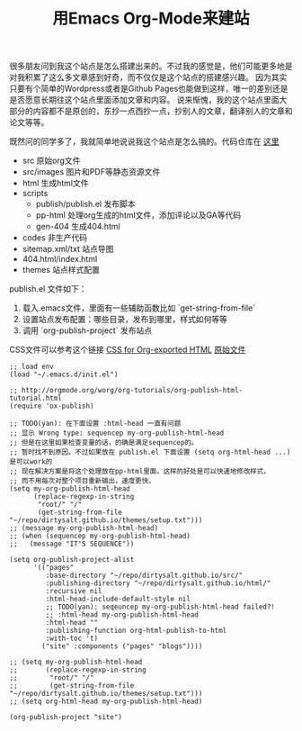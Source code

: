 #+title: 用Emacs Org-Mode来建站

很多朋友问到我这个站点是怎么搭建出来的。不过我的感觉是，他们可能更多地是对我积累了这么多文章感到好奇，而不仅仅是这个站点的搭建感兴趣。
因为其实只要有个简单的Wordpress或者是Github Pages也能做到这样，唯一的差别还是是否愿意长期往这个站点里面添加文章和内容。
说来惭愧，我的这个站点里面大部分的内容都不是原创的，东抄一点西抄一点，抄别人的文章，翻译别人的文章和论文等等。

既然问的同学多了，我就简单地说说我这个站点是怎么搞的。代码仓库在 [[https://github.com/dirtysalt/dirtysalt.github.io][这里]]
- src 原始org文件
- src/images 图片和PDF等静态资源文件
- html 生成html文件
- scripts
   - publish/publish.el 发布脚本
   - pp-html 处理org生成的html文件，添加评论以及GA等代码
   - gen-404 生成404.html
- codes 非生产代码
- sitemap.xml/txt 站点导图
- 404.html/index.html
- themes 站点样式配置

publish.el 文件如下：
1. 载入.emacs文件，里面有一些辅助函数比如 `get-string-from-file`
2. 设置站点发布配置：哪些目录，发布到哪里，样式如何等等
3. 调用 `org-publish-project` 发布站点

CSS文件可以参考这个链接 [[https://gongzhitaao.org/orgcss/][CSS for Org-exported HTML]] [[https://raw.githubusercontent.com/gongzhitaao/orgcss/master/src/index.org][原始文件]]

#+BEGIN_SRC Lisp
;; load env
(load "~/.emacs.d/init.el")

;; http://orgmode.org/worg/org-tutorials/org-publish-html-tutorial.html
(require 'ox-publish)

;; TODO(yan): 在下面设置 :html-head 一直有问题
;; 显示 Wrong type: sequencep my-org-publish-html-head
;; 但是在这里如果检查变量的话，的确是满足sequencep的。
;; 暂时找不到原因。不过如果放在 publish.el 下面设置 (setq org-html-head ...) 是可以work的
;; 现在解决方案是将这个处理放在pp-html里面，这样的好处是可以快速地修改样式，
;; 而不用每次对整个项目重新输出，速度更快。
(setq my-org-publish-html-head
      (replace-regexp-in-string
       "root/" "/"
       (get-string-from-file "~/repo/dirtysalt.github.io/themes/setup.txt")))
;; (message my-org-publish-html-head)
;; (when (sequencep my-org-publish-html-head)
;;   (message "IT'S SEQUENCE"))

(setq org-publish-project-alist
      '(("pages"
         :base-directory "~/repo/dirtysalt.github.io/src/"
         :publishing-directory "~/repo/dirtysalt.github.io/html/"
         :recursive nil
         :html-head-include-default-style nil
         ;; TODO(yan): seqeuncep my-org-publish-html-head failed?!
         ;; :html-head my-org-publish-html-head
         :html-head ""
         :publishing-function org-html-publish-to-html
         :with-toc 't)
        ("site" :components ("pages" "blogs"))))

;; (setq my-org-publish-html-head
;;       (replace-regexp-in-string
;;        "root/" "/"
;;        (get-string-from-file "~/repo/dirtysalt.github.io/themes/setup.txt")))
;; (setq org-html-head my-org-publish-html-head)

(org-publish-project "site")
#+END_SRC
